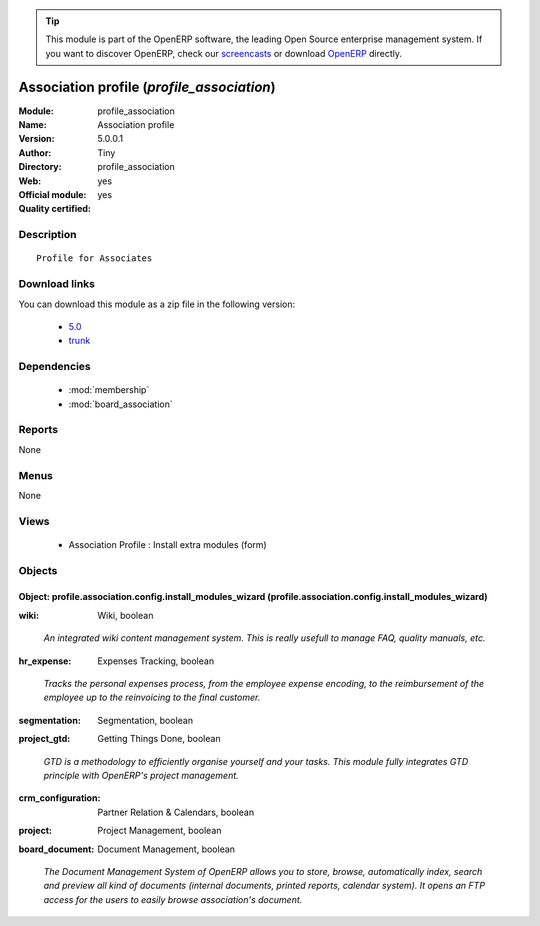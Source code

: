 
.. i18n: .. module:: profile_association
.. i18n:     :synopsis: Association profile (Official, Quality Certified)
.. i18n:     :noindex:
.. i18n: .. 
..

.. module:: profile_association
    :synopsis: Association profile (Official, Quality Certified)
    :noindex:
.. 

.. i18n: .. raw:: html
.. i18n: 
.. i18n:       <br />
.. i18n:     <link rel="stylesheet" href="../_static/hide_objects_in_sidebar.css" type="text/css" />
..

.. raw:: html

      <br />
    <link rel="stylesheet" href="../_static/hide_objects_in_sidebar.css" type="text/css" />

.. i18n: .. tip:: This module is part of the OpenERP software, the leading Open Source 
.. i18n:   enterprise management system. If you want to discover OpenERP, check our 
.. i18n:   `screencasts <http://openerp.tv>`_ or download 
.. i18n:   `OpenERP <http://openerp.com>`_ directly.
..

.. tip:: This module is part of the OpenERP software, the leading Open Source 
  enterprise management system. If you want to discover OpenERP, check our 
  `screencasts <http://openerp.tv>`_ or download 
  `OpenERP <http://openerp.com>`_ directly.

.. i18n: .. raw:: html
.. i18n: 
.. i18n:     <div class="js-kit-rating" title="" permalink="" standalone="yes" path="/profile_association"></div>
.. i18n:     <script src="http://js-kit.com/ratings.js"></script>
..

.. raw:: html

    <div class="js-kit-rating" title="" permalink="" standalone="yes" path="/profile_association"></div>
    <script src="http://js-kit.com/ratings.js"></script>

.. i18n: Association profile (*profile_association*)
.. i18n: ===========================================
.. i18n: :Module: profile_association
.. i18n: :Name: Association profile
.. i18n: :Version: 5.0.0.1
.. i18n: :Author: Tiny
.. i18n: :Directory: profile_association
.. i18n: :Web: 
.. i18n: :Official module: yes
.. i18n: :Quality certified: yes
..

Association profile (*profile_association*)
===========================================
:Module: profile_association
:Name: Association profile
:Version: 5.0.0.1
:Author: Tiny
:Directory: profile_association
:Web: 
:Official module: yes
:Quality certified: yes

.. i18n: Description
.. i18n: -----------
..

Description
-----------

.. i18n: ::
.. i18n: 
.. i18n:   Profile for Associates
..

::

  Profile for Associates

.. i18n: Download links
.. i18n: --------------
..

Download links
--------------

.. i18n: You can download this module as a zip file in the following version:
..

You can download this module as a zip file in the following version:

.. i18n:   * `5.0 <http://www.openerp.com/download/modules/5.0/profile_association.zip>`_
.. i18n:   * `trunk <http://www.openerp.com/download/modules/trunk/profile_association.zip>`_
..

  * `5.0 <http://www.openerp.com/download/modules/5.0/profile_association.zip>`_
  * `trunk <http://www.openerp.com/download/modules/trunk/profile_association.zip>`_

.. i18n: Dependencies
.. i18n: ------------
..

Dependencies
------------

.. i18n:  * :mod:`membership`
.. i18n:  * :mod:`board_association`
..

 * :mod:`membership`
 * :mod:`board_association`

.. i18n: Reports
.. i18n: -------
..

Reports
-------

.. i18n: None
..

None

.. i18n: Menus
.. i18n: -------
..

Menus
-------

.. i18n: None
..

None

.. i18n: Views
.. i18n: -----
..

Views
-----

.. i18n:  * Association Profile : Install extra modules (form)
..

 * Association Profile : Install extra modules (form)

.. i18n: Objects
.. i18n: -------
..

Objects
-------

.. i18n: Object: profile.association.config.install_modules_wizard (profile.association.config.install_modules_wizard)
.. i18n: #############################################################################################################
..

Object: profile.association.config.install_modules_wizard (profile.association.config.install_modules_wizard)
#############################################################################################################

.. i18n: :wiki: Wiki, boolean
..

:wiki: Wiki, boolean

.. i18n:     *An integrated wiki content management system. This is really usefull to manage FAQ, quality manuals, etc.*
..

    *An integrated wiki content management system. This is really usefull to manage FAQ, quality manuals, etc.*

.. i18n: :hr_expense: Expenses Tracking, boolean
..

:hr_expense: Expenses Tracking, boolean

.. i18n:     *Tracks the personal expenses process, from the employee expense encoding, to the reimbursement of the employee up to the reinvoicing to the final customer.*
..

    *Tracks the personal expenses process, from the employee expense encoding, to the reimbursement of the employee up to the reinvoicing to the final customer.*

.. i18n: :segmentation: Segmentation, boolean
..

:segmentation: Segmentation, boolean

.. i18n: :project_gtd: Getting Things Done, boolean
..

:project_gtd: Getting Things Done, boolean

.. i18n:     *GTD is a methodology to efficiently organise yourself and your tasks. This module fully integrates GTD principle with OpenERP's project management.*
..

    *GTD is a methodology to efficiently organise yourself and your tasks. This module fully integrates GTD principle with OpenERP's project management.*

.. i18n: :crm_configuration: Partner Relation & Calendars, boolean
..

:crm_configuration: Partner Relation & Calendars, boolean

.. i18n: :project: Project Management, boolean
..

:project: Project Management, boolean

.. i18n: :board_document: Document Management, boolean
..

:board_document: Document Management, boolean

.. i18n:     *The Document Management System of OpenERP allows you to store, browse, automatically index, search and preview all kind of documents (internal documents, printed reports, calendar system). It opens an FTP access for the users to easily browse association's document.*
..

    *The Document Management System of OpenERP allows you to store, browse, automatically index, search and preview all kind of documents (internal documents, printed reports, calendar system). It opens an FTP access for the users to easily browse association's document.*

